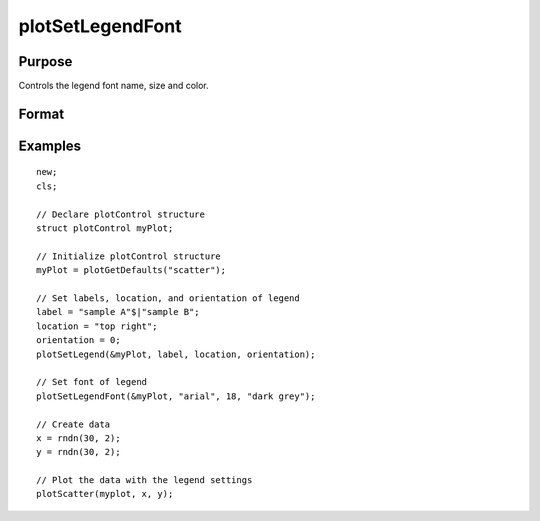 
plotSetLegendFont
==============================================

Purpose
----------------
Controls the legend font name, size and color.

Format
----------------
.. function:: plotSetLegendFont(&myPlot, font[, font_size[, font_color]])

    :param &myPlot: A :class:`plotControl` structure pointer
    :type &myPlot: struct pointer

    :param font: font or font family name.
    :type font: string

    :param font_size: font size in points.
    :type font_size: scalar

    :param font_color: named color or RGB value.
    :type font_color: string

Examples
----------------

::

    new;
    cls;
    			
    // Declare plotControl structure
    struct plotControl myPlot;
    
    // Initialize plotControl structure
    myPlot = plotGetDefaults("scatter");
    
    // Set labels, location, and orientation of legend
    label = "sample A"$|"sample B";
    location = "top right";
    orientation = 0;
    plotSetLegend(&myPlot, label, location, orientation);
    
    // Set font of legend
    plotSetLegendFont(&myPlot, "arial", 18, "dark grey");
    
    // Create data
    x = rndn(30, 2);
    y = rndn(30, 2);
    
    // Plot the data with the legend settings
    plotScatter(myplot, x, y);

.. seealso:: Functions :func:`plotSetLegend`, :func:`plotSetLegendBkd`

